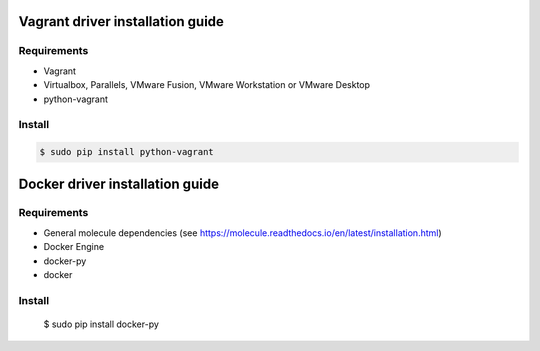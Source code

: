 *******
Vagrant driver installation guide
*******

Requirements
============

* Vagrant
* Virtualbox, Parallels, VMware Fusion, VMware Workstation or VMware Desktop
* python-vagrant

Install
=======

.. code-block:: bash

    $ sudo pip install python-vagrant

*******
Docker driver installation guide
*******

Requirements
============

* General molecule dependencies (see https://molecule.readthedocs.io/en/latest/installation.html)
* Docker Engine
* docker-py
* docker

Install
=======

    $ sudo pip install docker-py
